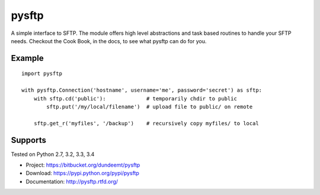 pysftp
======

A simple interface to SFTP.  The module offers high level abstractions and
task based routines to handle your SFTP needs.  Checkout the Cook Book, in the
docs, to see what pysftp can do for you.

Example
-------

::

    import pysftp

    with pysftp.Connection('hostname', username='me', password='secret') as sftp:
        with sftp.cd('public'):             # temporarily chdir to public
            sftp.put('/my/local/filename')  # upload file to public/ on remote

        sftp.get_r('myfiles', '/backup')    # recursively copy myfiles/ to local


Supports
--------
Tested on Python 2.7, 3.2, 3.3, 3.4

.. image:: https://drone.io/bitbucket.org/dundeemt/pysftp/status.png
    :target: https://drone.io/bitbucket.org/dundeemt/pysftp/latest
    :alt: Build Status


* Project:  https://bitbucket.org/dundeemt/pysftp
* Download: https://pypi.python.org/pypi/pysftp
* Documentation: http://pysftp.rtfd.org/

